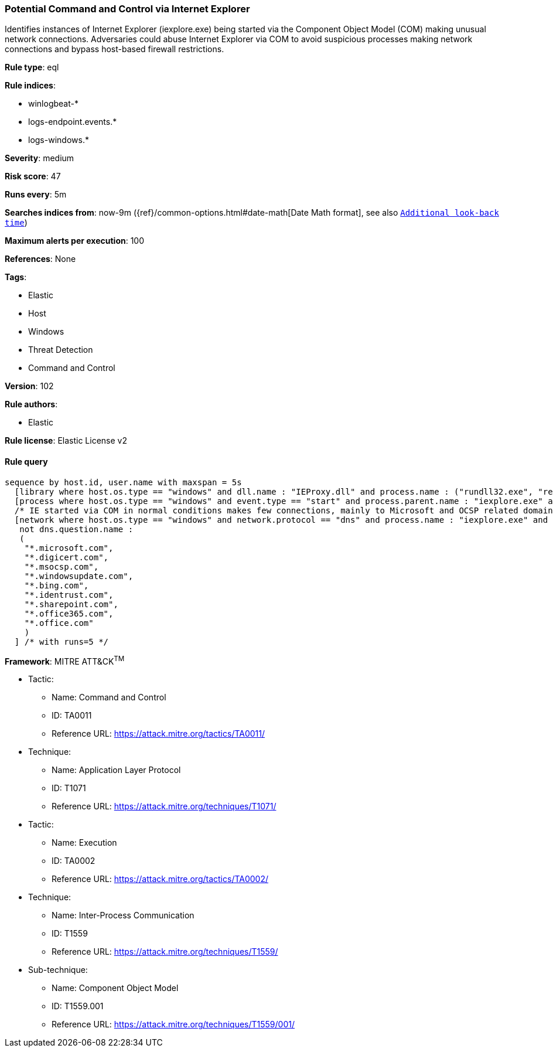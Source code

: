 [[prebuilt-rule-8-4-4-potential-command-and-control-via-internet-explorer]]
=== Potential Command and Control via Internet Explorer

Identifies instances of Internet Explorer (iexplore.exe) being started via the Component Object Model (COM) making unusual network connections. Adversaries could abuse Internet Explorer via COM to avoid suspicious processes making network connections and bypass host-based firewall restrictions.

*Rule type*: eql

*Rule indices*: 

* winlogbeat-*
* logs-endpoint.events.*
* logs-windows.*

*Severity*: medium

*Risk score*: 47

*Runs every*: 5m

*Searches indices from*: now-9m ({ref}/common-options.html#date-math[Date Math format], see also <<rule-schedule, `Additional look-back time`>>)

*Maximum alerts per execution*: 100

*References*: None

*Tags*: 

* Elastic
* Host
* Windows
* Threat Detection
* Command and Control

*Version*: 102

*Rule authors*: 

* Elastic

*Rule license*: Elastic License v2


==== Rule query


[source, js]
----------------------------------
sequence by host.id, user.name with maxspan = 5s
  [library where host.os.type == "windows" and dll.name : "IEProxy.dll" and process.name : ("rundll32.exe", "regsvr32.exe")]
  [process where host.os.type == "windows" and event.type == "start" and process.parent.name : "iexplore.exe" and process.parent.args : "-Embedding"]
  /* IE started via COM in normal conditions makes few connections, mainly to Microsoft and OCSP related domains, add FPs here */
  [network where host.os.type == "windows" and network.protocol == "dns" and process.name : "iexplore.exe" and
   not dns.question.name :
   (
    "*.microsoft.com",
    "*.digicert.com",
    "*.msocsp.com",
    "*.windowsupdate.com",
    "*.bing.com",
    "*.identrust.com",
    "*.sharepoint.com",
    "*.office365.com",
    "*.office.com"
    )
  ] /* with runs=5 */

----------------------------------

*Framework*: MITRE ATT&CK^TM^

* Tactic:
** Name: Command and Control
** ID: TA0011
** Reference URL: https://attack.mitre.org/tactics/TA0011/
* Technique:
** Name: Application Layer Protocol
** ID: T1071
** Reference URL: https://attack.mitre.org/techniques/T1071/
* Tactic:
** Name: Execution
** ID: TA0002
** Reference URL: https://attack.mitre.org/tactics/TA0002/
* Technique:
** Name: Inter-Process Communication
** ID: T1559
** Reference URL: https://attack.mitre.org/techniques/T1559/
* Sub-technique:
** Name: Component Object Model
** ID: T1559.001
** Reference URL: https://attack.mitre.org/techniques/T1559/001/
